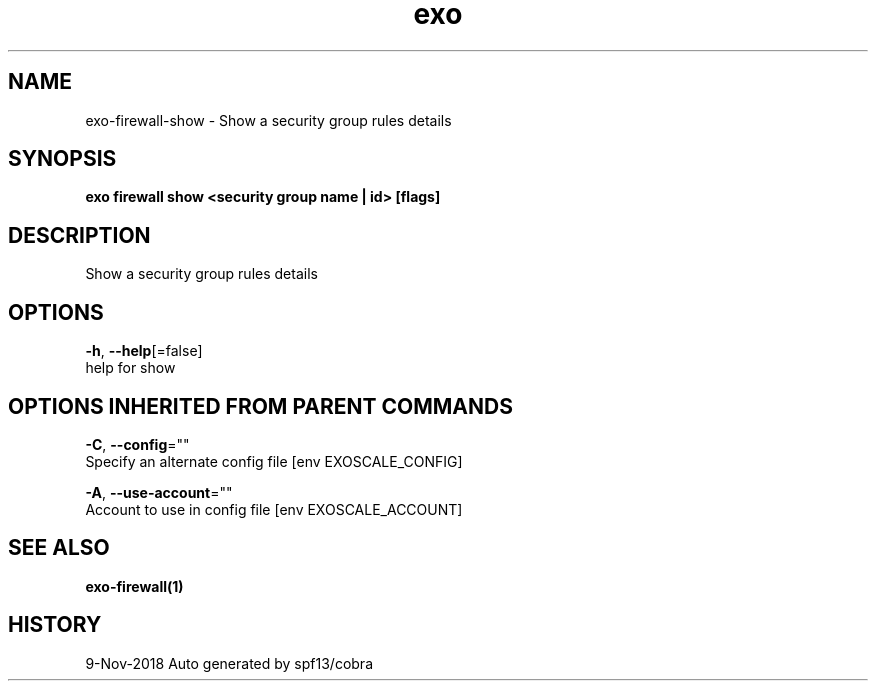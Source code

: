 .TH "exo" "1" "Nov 2018" "Auto generated by spf13/cobra" "" 
.nh
.ad l


.SH NAME
.PP
exo\-firewall\-show \- Show a security group rules details


.SH SYNOPSIS
.PP
\fBexo firewall show <security group name | id> [flags]\fP


.SH DESCRIPTION
.PP
Show a security group rules details


.SH OPTIONS
.PP
\fB\-h\fP, \fB\-\-help\fP[=false]
    help for show


.SH OPTIONS INHERITED FROM PARENT COMMANDS
.PP
\fB\-C\fP, \fB\-\-config\fP=""
    Specify an alternate config file [env EXOSCALE\_CONFIG]

.PP
\fB\-A\fP, \fB\-\-use\-account\fP=""
    Account to use in config file [env EXOSCALE\_ACCOUNT]


.SH SEE ALSO
.PP
\fBexo\-firewall(1)\fP


.SH HISTORY
.PP
9\-Nov\-2018 Auto generated by spf13/cobra
